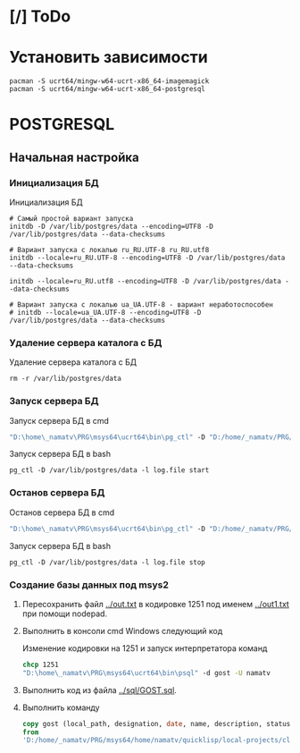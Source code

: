 * [/] ToDo

* Установить зависимости
#+begin_src shell
  pacman -S ucrt64/mingw-w64-ucrt-x86_64-imagemagick
  pacman -S ucrt64/mingw-w64-ucrt-x86_64-postgresql
#+end_src

* POSTGRESQL
** Начальная настройка
*** Инициализация БД
#+caption: Инициализация БД
#+begin_src shell
    # Самый простой вариант запуска
    initdb -D /var/lib/postgres/data --encoding=UTF8 -D /var/lib/postgres/data --data-checksums

    # Вариант запуска с локалью ru_RU.UTF-8 ru_RU.utf8
    initdb --locale=ru_RU.UTF-8 --encoding=UTF8 -D /var/lib/postgres/data --data-checksums

    initdb --locale=ru_RU.utf8 --encoding=UTF8 -D /var/lib/postgres/data --data-checksums

    # Вариант запуска с локалью ua_UA.UTF-8 - вариант неработоспособен
    # initdb --locale=ua_UA.UTF-8 --encoding=UTF8 -D /var/lib/postgres/data --data-checksums
#+end_src

*** Удаление сервера каталога с БД
#+caption: Удаление сервера каталога с БД
#+begin_src shell
  rm -r /var/lib/postgres/data
#+end_src

#+RESULTS:
*** Запуск сервера БД
#+caption: Запуск сервера БД в cmd
#+begin_src cmd
  "D:\home\_namatv\PRG\msys64\ucrt64\bin\pg_ctl" -D "D:/home/_namatv/PRG/msys64/var/lib/postgres/data" -l log.file start
#+end_src

#+caption: Запуск сервера БД в bash
#+begin_src shell
  pg_ctl -D /var/lib/postgres/data -l log.file start
#+end_src

*** Останов сервера БД 
#+caption: Останов сервера БД в cmd
#+begin_src cmd
 "D:\home\_namatv\PRG\msys64\ucrt64\bin\pg_ctl" -D "D:/home/_namatv/PRG/msys64/var/lib/postgres/data" -l log.file stop 
#+end_src

#+caption: Запуск сервера БД в bash
#+begin_src shell
  pg_ctl -D /var/lib/postgres/data -l log.file stop
#+end_src

*** Создание базы данных под msys2
1. Пересохранить файл [[../out.txt]] в кодировке 1251 под именем
   [[../out1.txt]] при помощи nodepad.

2. Выполнить в консоли cmd Windows следующий код
   #+caption:  Изменение кодировки на 1251 и запуск интерпретатора команд
   #+begin_src cmd
     chcp 1251
     "D:\home\_namatv\PRG\msys64\ucrt64\bin\psql" -d gost -U namatv
   #+end_src
3. Выполнить код из файла [[../sql/GOST.sql]].
4. Выполнить команду
   #+begin_src sql
     copy gost (local_path, designation, date, name, description, status)
     from
     'D:/home/_namatv/PRG/msys64/home/namatv/quicklisp/local-projects/clisp/vse-gost/out1.txt';
   #+end_src

   
